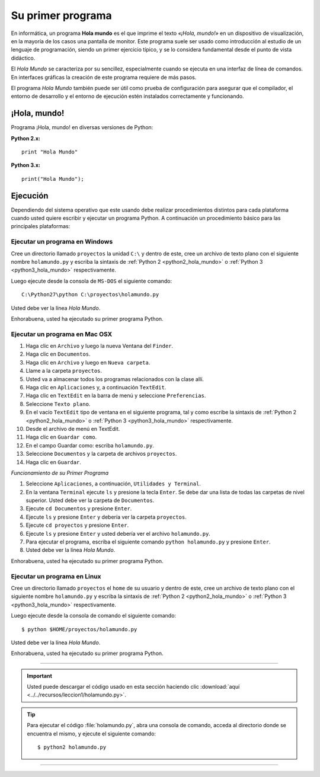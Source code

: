 .. -*- coding: utf-8 -*-


.. _python_1er_programa:

Su primer programa
------------------

En informática, un programa **Hola mundo** es el que imprime el texto
*«¡Hola, mundo!»* en un dispositivo de visualización, en la mayoría de
los casos una pantalla de monitor. Este programa suele ser usado como
introducción al estudio de un lenguaje de programación, siendo un primer
ejercicio típico, y se lo considera fundamental desde el punto de vista
didáctico.

El *Hola Mundo* se caracteriza por su sencillez, especialmente cuando se
ejecuta en una interfaz de línea de comandos. En interfaces gráficas la
creación de este programa requiere de más pasos.

El programa *Hola Mundo* también puede ser útil como prueba de configuración
para asegurar que el compilador, el entorno de desarrollo y el entorno de
ejecución estén instalados correctamente y funcionando.


.. _python_hola_mundo:

¡Hola, mundo!
.............

Programa ¡Hola, mundo! en diversas versiones de Python:

.. _python2_hola_mundo:

**Python 2.x:** ::

  print "Hola Mundo"


.. _python3_hola_mundo:

**Python 3.x:** ::

  print("Hola Mundo");


.. _python_ejecucion:

Ejecución
.........

Dependiendo del sistema operativo que este usando debe realizar procedimientos 
distintos para cada plataforma cuando usted quiere escribir y ejecutar un programa 
Python. A continuación un procedimiento básico para las principales plataformas:

.. _python_ejecutar_windows:

Ejecutar un programa en Windows
~~~~~~~~~~~~~~~~~~~~~~~~~~~~~~~

Cree un directorio llamado ``proyectos`` la unidad ``C:\`` y dentro
de este, cree un archivo de texto plano con el siguiente nombre
``holamundo.py`` y escriba la sintaxis de :ref:`Python 2 <python2_hola_mundo>` 
o :ref:`Python 3 <python3_hola_mundo>` respectivamente.

Luego ejecute desde la consola de ``MS-DOS`` el siguiente comando:

::

  C:\Python27\python C:\proyectos\holamundo.py

Usted debe ver la línea *Hola Mundo*.

Enhorabuena, usted ha ejecutado su primer programa Python.


.. _python_ejecutar_macosx:

Ejecutar un programa en Mac OSX
~~~~~~~~~~~~~~~~~~~~~~~~~~~~~~~

#. Haga clic en ``Archivo`` y luego la nueva Ventana del ``Finder``.

#. Haga clic en ``Documentos``.

#. Haga clic en ``Archivo`` y luego en ``Nueva carpeta``.

#. Llame a la carpeta ``proyectos``.

#. Usted va a almacenar todos los programas relacionados con la clase allí.

#. Haga clic en ``Aplicaciones`` y, a continuación ``TextEdit``.

#. Haga clic en ``TextEdit`` en la barra de menú y seleccione ``Preferencias``.

#. Seleccione ``Texto plano``.

#. En el vacío ``TextEdit`` tipo de ventana en el siguiente programa, tal y
   como escribe la sintaxis de :ref:`Python 2 <python2_hola_mundo>` o 
   :ref:`Python 3 <python3_hola_mundo>` respectivamente.

#. Desde el archivo de menú en TextEdit.

#. Haga clic en ``Guardar como``.

#. En el campo Guardar como: escriba ``holamundo.py``.

#. Seleccione ``Documentos`` y la carpeta de archivos ``proyectos``.

#. Haga clic en ``Guardar``.

*Funcionamiento de su Primer Programa*

#. Seleccione ``Aplicaciones``, a continuación, ``Utilidades y Terminal``.

#. En la ventana ``Terminal`` ejecute ``ls`` y presione la tecla ``Enter``.
   Se debe dar una lista de todas las carpetas de nivel superior. Usted debe
   ver la carpeta de ``Documentos``.

#. Ejecute ``cd Documentos`` y presione ``Enter``.

#. Ejecute ``ls`` y presione ``Enter`` y debería ver la carpeta ``proyectos``.

#. Ejecute ``cd proyectos`` y presione ``Enter``.

#. Ejecute ``ls`` y presione ``Enter`` y usted debería ver el archivo ``holamundo.py``.

#. Para ejecutar el programa, escriba el siguiente comando ``python holamundo.py`` 
   y presione ``Enter``.

#. Usted debe ver la línea *Hola Mundo*.

Enhorabuena, usted ha ejecutado su primer programa Python.


.. _python_ejecutar_linux:

Ejecutar un programa en Linux
~~~~~~~~~~~~~~~~~~~~~~~~~~~~~

Cree un directorio llamado ``proyectos`` el ``home`` de su usuario
y dentro de este, cree un archivo de texto plano con el siguiente
nombre ``holamundo.py`` y escriba la sintaxis de :ref:`Python 2 <python2_hola_mundo>` 
o :ref:`Python 3 <python3_hola_mundo>` respectivamente.

Luego ejecute desde la consola de comando el siguiente comando:

::

    $ python $HOME/proyectos/holamundo.py

Usted debe ver la línea *Hola Mundo*.

Enhorabuena, usted ha ejecutado su primer programa Python.

----

.. important::
    Usted puede descargar el código usado en esta sección haciendo clic 
    :download:`aquí <../../recursos/leccion1/holamundo.py>`.


.. tip::
    Para ejecutar el código :file:`holamundo.py`, abra una 
    consola de comando, acceda al directorio donde se encuentra el mismo, 
    y ejecute el siguiente comando:

    ::

        $ python2 holamundo.py


----

.. seealso::

    Consulte la sección de :ref:`lecturas suplementarias <lecturas_suplementarias_sesion2>` 
    del entrenamiento para ampliar su conocimiento en esta temática.
